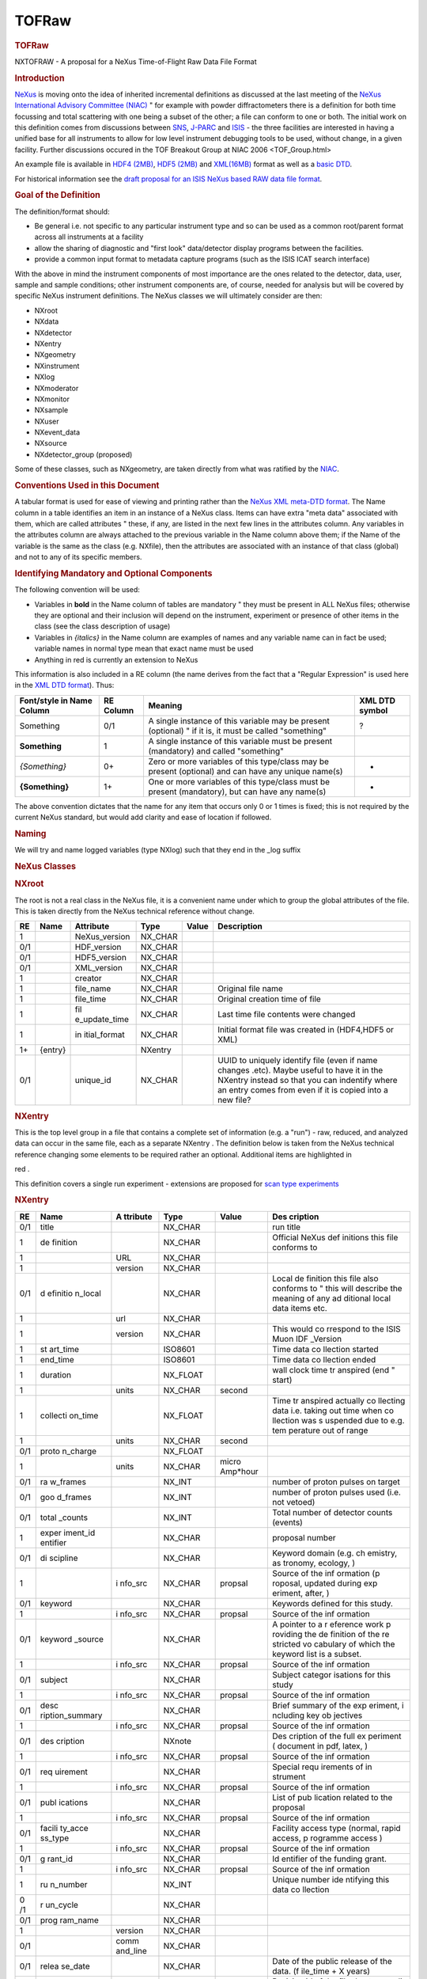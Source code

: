 ======
TOFRaw
======


.. container:: content

   .. container:: page

      .. rubric:: TOFRaw
         :name: tofraw
         :class: page-title

      NXTOFRAW - A proposal for a NeXus Time-of-Flight Raw Data File
      Format

      .. rubric:: Introduction
         :name: introduction

      `NeXus <http://www.nexusformat.org/>`__ is moving onto the idea of
      inherited incremental definitions as discussed at the last meeting
      of the `NeXus International Advisory Committee
      (NIAC) <../niac/niac.html>`__ " for example with powder diffractometers
      there is a definition for both time focussing and total scattering
      with one being a subset of the other; a file can conform to one or
      both. The initial work on this definition comes from discussions
      between `SNS <https://neutrons.ornl.gov/sns/>`__,
      `J-PARC <http://j-parc.jp/index-e.html>`__ and
      `ISIS <https://www.isis.stfc.ac.uk/>`__ - the three facilities are
      interested in having a unified base for all instruments to allow
      for low level instrument debugging tools to be used, without
      change, in a given facility. Further discussions occured in the
      TOF Breakout Group at NIAC 2006 <TOF_Group.html>

      An example file is available in `HDF4
      (2MB) <http://download.nexusformat.org/TOFRAW/examples/hrp08639.nx4>`__,
      `HDF5
      (2MB) <http://download.nexusformat.org/TOFRAW/examples/hrp08639.nx5>`__
      and
      `XML(16MB) <http://download.nexusformat.org/TOFRAW/examples/hrp08639.xml>`__
      format as well as a `basic
      DTD <http://download.nexusformat.org/TOFRAW/examples/TOFRAW.xml>`__.

      For historical information see the `draft proposal for an ISIS
      NeXus based RAW data file format <../pdfs/Isis_nexus_016.pdf>`__.

      .. rubric:: Goal of the Definition
         :name: goal-of-the-definition

      The definition/format should:

      -  Be general i.e. not specific to any particular instrument type
         and so can be used as a common root/parent format across all
         instruments at a facility
      -  allow the sharing of diagnostic and "first look" data/detector
         display programs between the facilities.
      -  provide a common input format to metadata capture programs
         (such as the ISIS ICAT search interface)

      With the above in mind the instrument components of most
      importance are the ones related to the detector, data, user,
      sample and sample conditions; other instrument components are, of
      course, needed for analysis but will be covered by specific NeXus
      instrument definitions. The NeXus classes we will ultimately
      consider are then:

      .. container:: language-plaintext highlighter-rouge

         .. container:: highlight

            - NXroot
            - NXdata
            - NXdetector
            - NXentry
            - NXgeometry
            - NXinstrument
            - NXlog
            - NXmoderator
            - NXmonitor
            - NXsample
            - NXuser
            - NXevent_data
            - NXsource
            - NXdetector_group (proposed)

      Some of these classes, such as NXgeometry, are taken directly from
      what was ratified by the `NIAC <../niac/niac.html>`__.

      .. rubric:: Conventions Used in this Document
         :name: conventions-used-in-this-document

      A tabular format is used for ease of viewing and printing rather
      than the `NeXus XML meta-DTD format <Metaformat.html>`__. The Name
      column in a table identifies an item in an instance of a NeXus
      class. Items can have extra "meta data" associated with them,
      which are called attributes " these, if any, are listed in the
      next few lines in the attributes column. Any variables in the
      attributes column are always attached to the previous variable in
      the Name column above them; if the Name of the variable is the
      same as the class (e.g. NXfile), then the attributes are
      associated with an instance of that class (global) and not to any
      of its specific members.

      .. rubric:: Identifying Mandatory and Optional Components
         :name: identifying-mandatory-and-optional-components

      The following convention will be used:

      -  Variables in **bold** in the Name column of tables are
         mandatory " they must be present in ALL NeXus files; otherwise
         they are optional and their inclusion will depend on the
         instrument, experiment or presence of other items in the class
         (see the class description of usage)
      -  Variables in *{italics}* in the Name column are examples of
         names and any variable name can in fact be used; variable names
         in normal type mean that exact name must be used
      -  Anything in red is currently an extension to NeXus

      This information is also included in a RE column (the name derives
      from the fact that a "Regular Expression" is used here in the `XML
      DTD format <Metaformat.html>`__). Thus:

      +-----------------+-----------+-----------------+----------------+
      | Font/style in   | RE Column | Meaning         | XML DTD symbol |
      | Name Column     |           |                 |                |
      +=================+===========+=================+================+
      | Something       | 0/1       | A single        | ?              |
      |                 |           | instance of     |                |
      |                 |           | this variable   |                |
      |                 |           | may be present  |                |
      |                 |           | (optional) " if |                |
      |                 |           | it is, it must  |                |
      |                 |           | be called       |                |
      |                 |           | "something"     |                |
      +-----------------+-----------+-----------------+----------------+
      | **Something**   | 1         | A single        |                |
      |                 |           | instance of     |                |
      |                 |           | this variable   |                |
      |                 |           | must be present |                |
      |                 |           | (mandatory) and |                |
      |                 |           | called          |                |
      |                 |           | "something"     |                |
      +-----------------+-----------+-----------------+----------------+
      | *{Something}*   | 0+        | Zero or more    | -              |
      |                 |           | variables of    |                |
      |                 |           | this type/class |                |
      |                 |           | may be present  |                |
      |                 |           | (optional) and  |                |
      |                 |           | can have any    |                |
      |                 |           | unique name(s)  |                |
      +-----------------+-----------+-----------------+----------------+
      | **{Something}** | 1+        | One or more     | +              |
      |                 |           | variables of    |                |
      |                 |           | this type/class |                |
      |                 |           | must be present |                |
      |                 |           | (mandatory),    |                |
      |                 |           | but can have    |                |
      |                 |           | any name(s)     |                |
      +-----------------+-----------+-----------------+----------------+

      The above convention dictates that the name for any item that
      occurs only 0 or 1 times is fixed; this is not required by the
      current NeXus standard, but would add clarity and ease of location
      if followed.

      .. rubric:: Naming
         :name: naming

      We will try and name logged variables (type NXlog) such that they
      end in the \_log suffix

      .. rubric:: NeXus Classes
         :name: nexus-classes

      .. rubric:: NXroot
         :name: nxroot

      The root is not a real class in the NeXus file, it is a convenient
      name under which to group the global attributes of the file. This
      is taken directly from the NeXus technical reference without
      change.

      +-----+---------+---------------+---------+-------+---------------+
      | RE  | Name    | Attribute     | Type    | Value | Description   |
      +=====+=========+===============+=========+=======+===============+
      | 1   |         | NeXus_version | NX_CHAR |       |               |
      +-----+---------+---------------+---------+-------+---------------+
      | 0/1 |         | HDF_version   | NX_CHAR |       |               |
      +-----+---------+---------------+---------+-------+---------------+
      | 0/1 |         | HDF5_version  | NX_CHAR |       |               |
      +-----+---------+---------------+---------+-------+---------------+
      | 0/1 |         | XML_version   | NX_CHAR |       |               |
      +-----+---------+---------------+---------+-------+---------------+
      | 1   |         | creator       | NX_CHAR |       |               |
      +-----+---------+---------------+---------+-------+---------------+
      | 1   |         | file_name     | NX_CHAR |       | Original file |
      |     |         |               |         |       | name          |
      +-----+---------+---------------+---------+-------+---------------+
      | 1   |         | file_time     | NX_CHAR |       | Original      |
      |     |         |               |         |       | creation time |
      |     |         |               |         |       | of file       |
      +-----+---------+---------------+---------+-------+---------------+
      | 1   |         | fil           | NX_CHAR |       | Last time     |
      |     |         | e_update_time |         |       | file contents |
      |     |         |               |         |       | were changed  |
      +-----+---------+---------------+---------+-------+---------------+
      | 1   |         | in            | NX_CHAR |       | Initial       |
      |     |         | itial\_format |         |       | format file   |
      |     |         |               |         |       | was created   |
      |     |         |               |         |       | in (HDF4,HDF5 |
      |     |         |               |         |       | or XML)       |
      +-----+---------+---------------+---------+-------+---------------+
      | 1+  | {entry} |               | NXentry |       |               |
      +-----+---------+---------------+---------+-------+---------------+
      | 0/1 |         | unique_id     | NX_CHAR |       | UUID to       |
      |     |         |               |         |       | uniquely      |
      |     |         |               |         |       | identify file |
      |     |         |               |         |       | (even if name |
      |     |         |               |         |       | changes       |
      |     |         |               |         |       | .etc). Maybe  |
      |     |         |               |         |       | useful to     |
      |     |         |               |         |       | have it in    |
      |     |         |               |         |       | the NXentry   |
      |     |         |               |         |       | instead so    |
      |     |         |               |         |       | that you can  |
      |     |         |               |         |       | indentify     |
      |     |         |               |         |       | where an      |
      |     |         |               |         |       | entry comes   |
      |     |         |               |         |       | from even if  |
      |     |         |               |         |       | it is copied  |
      |     |         |               |         |       | into a new    |
      |     |         |               |         |       | file?         |
      +-----+---------+---------------+---------+-------+---------------+

      .. rubric:: NXentry
         :name: nxentry

      This is the top level group in a file that contains a complete set
      of information (e.g. a "run") - raw, reduced, and analyzed data
      can occur in the same file, each as a separate NXentry . The
      definition below is taken from the NeXus technical reference
      changing some elements to be required rather an optional.
      Additional items are highlighted in

      red
      .

      This definition covers a single run experiment - extensions are
      proposed for `scan type experiments <TOFRawScan.html>`__

      .. rubric:: NXentry
         :name: nxentry-1

      +------+----------+----------+----------+----------+----------+
      | RE   | Name     | A        | Type     | Value    | Des      |
      |      |          | ttribute |          |          | cription |
      +======+==========+==========+==========+==========+==========+
      | 0/1  | title    |          | NX_CHAR  |          | run      |
      |      |          |          |          |          | title    |
      +------+----------+----------+----------+----------+----------+
      | 1    | de       |          | NX_CHAR  |          | Official |
      |      | finition |          |          |          | NeXus    |
      |      |          |          |          |          | def      |
      |      |          |          |          |          | initions |
      |      |          |          |          |          | this     |
      |      |          |          |          |          | file     |
      |      |          |          |          |          | conforms |
      |      |          |          |          |          | to       |
      +------+----------+----------+----------+----------+----------+
      | 1    |          | URL      | NX_CHAR  |          |          |
      +------+----------+----------+----------+----------+----------+
      | 1    |          | version  | NX_CHAR  |          |          |
      +------+----------+----------+----------+----------+----------+
      | 0/1  | d        |          | NX_CHAR  |          | Local    |
      |      | efinitio |          |          |          | de       |
      |      | n\_local |          |          |          | finition |
      |      |          |          |          |          | this     |
      |      |          |          |          |          | file     |
      |      |          |          |          |          | also     |
      |      |          |          |          |          | conforms |
      |      |          |          |          |          | to "     |
      |      |          |          |          |          | this     |
      |      |          |          |          |          | will     |
      |      |          |          |          |          | describe |
      |      |          |          |          |          | the      |
      |      |          |          |          |          | meaning  |
      |      |          |          |          |          | of any   |
      |      |          |          |          |          | ad       |
      |      |          |          |          |          | ditional |
      |      |          |          |          |          | local    |
      |      |          |          |          |          | data     |
      |      |          |          |          |          | items    |
      |      |          |          |          |          | etc.     |
      +------+----------+----------+----------+----------+----------+
      | 1    |          | url      | NX_CHAR  |          |          |
      +------+----------+----------+----------+----------+----------+
      | 1    |          | version  | NX_CHAR  |          | This     |
      |      |          |          |          |          | would    |
      |      |          |          |          |          | co       |
      |      |          |          |          |          | rrespond |
      |      |          |          |          |          | to the   |
      |      |          |          |          |          | ISIS     |
      |      |          |          |          |          | Muon     |
      |      |          |          |          |          | IDF      |
      |      |          |          |          |          | _Version |
      +------+----------+----------+----------+----------+----------+
      | 1    | st       |          | ISO8601  |          | Time     |
      |      | art_time |          |          |          | data     |
      |      |          |          |          |          | co       |
      |      |          |          |          |          | llection |
      |      |          |          |          |          | started  |
      +------+----------+----------+----------+----------+----------+
      | 1    | end_time |          | ISO8601  |          | Time     |
      |      |          |          |          |          | data     |
      |      |          |          |          |          | co       |
      |      |          |          |          |          | llection |
      |      |          |          |          |          | ended    |
      +------+----------+----------+----------+----------+----------+
      | 1    | duration |          | NX_FLOAT |          | wall     |
      |      |          |          |          |          | clock    |
      |      |          |          |          |          | time     |
      |      |          |          |          |          | tr       |
      |      |          |          |          |          | anspired |
      |      |          |          |          |          | (end "   |
      |      |          |          |          |          | start)   |
      +------+----------+----------+----------+----------+----------+
      | 1    |          | units    | NX_CHAR  | second   |          |
      +------+----------+----------+----------+----------+----------+
      | 1    | collecti |          | NX_FLOAT |          | Time     |
      |      | on\_time |          |          |          | tr       |
      |      |          |          |          |          | anspired |
      |      |          |          |          |          | actually |
      |      |          |          |          |          | co       |
      |      |          |          |          |          | llecting |
      |      |          |          |          |          | data     |
      |      |          |          |          |          | i.e.     |
      |      |          |          |          |          | taking   |
      |      |          |          |          |          | out time |
      |      |          |          |          |          | when     |
      |      |          |          |          |          | co       |
      |      |          |          |          |          | llection |
      |      |          |          |          |          | was      |
      |      |          |          |          |          | s        |
      |      |          |          |          |          | uspended |
      |      |          |          |          |          | due to   |
      |      |          |          |          |          | e.g.     |
      |      |          |          |          |          | tem      |
      |      |          |          |          |          | perature |
      |      |          |          |          |          | out of   |
      |      |          |          |          |          | range    |
      +------+----------+----------+----------+----------+----------+
      | 1    |          | units    | NX_CHAR  | second   |          |
      +------+----------+----------+----------+----------+----------+
      | 0/1  | proto    |          | NX_FLOAT |          |          |
      |      | n_charge |          |          |          |          |
      +------+----------+----------+----------+----------+----------+
      | 1    |          | units    | NX_CHAR  | micro    |          |
      |      |          |          |          | Amp*hour |          |
      +------+----------+----------+----------+----------+----------+
      | 0/1  | ra       |          | NX_INT   |          | number   |
      |      | w_frames |          |          |          | of       |
      |      |          |          |          |          | proton   |
      |      |          |          |          |          | pulses   |
      |      |          |          |          |          | on       |
      |      |          |          |          |          | target   |
      +------+----------+----------+----------+----------+----------+
      | 0/1  | goo      |          | NX_INT   |          | number   |
      |      | d_frames |          |          |          | of       |
      |      |          |          |          |          | proton   |
      |      |          |          |          |          | pulses   |
      |      |          |          |          |          | used     |
      |      |          |          |          |          | (i.e.    |
      |      |          |          |          |          | not      |
      |      |          |          |          |          | vetoed)  |
      +------+----------+----------+----------+----------+----------+
      | 0/1  | total    |          | NX_INT   |          | Total    |
      |      | \_counts |          |          |          | number   |
      |      |          |          |          |          | of       |
      |      |          |          |          |          | detector |
      |      |          |          |          |          | counts   |
      |      |          |          |          |          | (events) |
      +------+----------+----------+----------+----------+----------+
      | 1    | exper    |          | NX_CHAR  |          | proposal |
      |      | iment_id |          |          |          | number   |
      |      | entifier |          |          |          |          |
      +------+----------+----------+----------+----------+----------+
      | 0/1  | di       |          | NX_CHAR  |          | Keyword  |
      |      | scipline |          |          |          | domain   |
      |      |          |          |          |          | (e.g.    |
      |      |          |          |          |          | ch       |
      |      |          |          |          |          | emistry, |
      |      |          |          |          |          | as       |
      |      |          |          |          |          | tronomy, |
      |      |          |          |          |          | ecology, |
      |      |          |          |          |          | )        |
      +------+----------+----------+----------+----------+----------+
      | 1    |          | i        | NX_CHAR  | propsal  | Source   |
      |      |          | nfo\_src |          |          | of the   |
      |      |          |          |          |          | inf      |
      |      |          |          |          |          | ormation |
      |      |          |          |          |          | (p       |
      |      |          |          |          |          | roposal, |
      |      |          |          |          |          | updated  |
      |      |          |          |          |          | during   |
      |      |          |          |          |          | exp      |
      |      |          |          |          |          | eriment, |
      |      |          |          |          |          | after,   |
      |      |          |          |          |          | )        |
      +------+----------+----------+----------+----------+----------+
      | 0/1  | keyword  |          | NX_CHAR  |          | Keywords |
      |      |          |          |          |          | defined  |
      |      |          |          |          |          | for this |
      |      |          |          |          |          | study.   |
      +------+----------+----------+----------+----------+----------+
      | 1    |          | i        | NX_CHAR  | propsal  | Source   |
      |      |          | nfo\_src |          |          | of the   |
      |      |          |          |          |          | inf      |
      |      |          |          |          |          | ormation |
      +------+----------+----------+----------+----------+----------+
      | 0/1  | keyword  |          | NX_CHAR  |          | A        |
      |      | \_source |          |          |          | pointer  |
      |      |          |          |          |          | to a     |
      |      |          |          |          |          | r        |
      |      |          |          |          |          | eference |
      |      |          |          |          |          | work     |
      |      |          |          |          |          | p        |
      |      |          |          |          |          | roviding |
      |      |          |          |          |          | the      |
      |      |          |          |          |          | de       |
      |      |          |          |          |          | finition |
      |      |          |          |          |          | of the   |
      |      |          |          |          |          | re       |
      |      |          |          |          |          | stricted |
      |      |          |          |          |          | vo       |
      |      |          |          |          |          | cabulary |
      |      |          |          |          |          | of which |
      |      |          |          |          |          | the      |
      |      |          |          |          |          | keyword  |
      |      |          |          |          |          | list is  |
      |      |          |          |          |          | a        |
      |      |          |          |          |          | subset.  |
      +------+----------+----------+----------+----------+----------+
      | 1    |          | i        | NX_CHAR  | propsal  | Source   |
      |      |          | nfo\_src |          |          | of the   |
      |      |          |          |          |          | inf      |
      |      |          |          |          |          | ormation |
      +------+----------+----------+----------+----------+----------+
      | 0/1  | subject  |          | NX_CHAR  |          | Subject  |
      |      |          |          |          |          | categor  |
      |      |          |          |          |          | isations |
      |      |          |          |          |          | for this |
      |      |          |          |          |          | study    |
      +------+----------+----------+----------+----------+----------+
      | 1    |          | i        | NX_CHAR  | propsal  | Source   |
      |      |          | nfo\_src |          |          | of the   |
      |      |          |          |          |          | inf      |
      |      |          |          |          |          | ormation |
      +------+----------+----------+----------+----------+----------+
      | 0/1  | desc     |          | NX_CHAR  |          | Brief    |
      |      | ription\ |          |          |          | summary  |
      |      | _summary |          |          |          | of the   |
      |      |          |          |          |          | exp      |
      |      |          |          |          |          | eriment, |
      |      |          |          |          |          | i        |
      |      |          |          |          |          | ncluding |
      |      |          |          |          |          | key      |
      |      |          |          |          |          | ob       |
      |      |          |          |          |          | jectives |
      +------+----------+----------+----------+----------+----------+
      | 1    |          | i        | NX_CHAR  | propsal  | Source   |
      |      |          | nfo\_src |          |          | of the   |
      |      |          |          |          |          | inf      |
      |      |          |          |          |          | ormation |
      +------+----------+----------+----------+----------+----------+
      | 0/1  | des      |          | NXnote   |          | Des      |
      |      | cription |          |          |          | cription |
      |      |          |          |          |          | of the   |
      |      |          |          |          |          | full     |
      |      |          |          |          |          | ex       |
      |      |          |          |          |          | periment |
      |      |          |          |          |          | (        |
      |      |          |          |          |          | document |
      |      |          |          |          |          | in pdf,  |
      |      |          |          |          |          | latex,   |
      |      |          |          |          |          | )        |
      +------+----------+----------+----------+----------+----------+
      | 1    |          | i        | NX_CHAR  | propsal  | Source   |
      |      |          | nfo\_src |          |          | of the   |
      |      |          |          |          |          | inf      |
      |      |          |          |          |          | ormation |
      +------+----------+----------+----------+----------+----------+
      | 0/1  | req      |          | NX_CHAR  |          | Special  |
      |      | uirement |          |          |          | requ     |
      |      |          |          |          |          | irements |
      |      |          |          |          |          | of       |
      |      |          |          |          |          | in       |
      |      |          |          |          |          | strument |
      +------+----------+----------+----------+----------+----------+
      | 1    |          | i        | NX_CHAR  | propsal  | Source   |
      |      |          | nfo\_src |          |          | of the   |
      |      |          |          |          |          | inf      |
      |      |          |          |          |          | ormation |
      +------+----------+----------+----------+----------+----------+
      | 0/1  | publ     |          | NX_CHAR  |          | List of  |
      |      | ications |          |          |          | pub      |
      |      |          |          |          |          | lication |
      |      |          |          |          |          | related  |
      |      |          |          |          |          | to the   |
      |      |          |          |          |          | proposal |
      +------+----------+----------+----------+----------+----------+
      | 1    |          | i        | NX_CHAR  | propsal  | Source   |
      |      |          | nfo\_src |          |          | of the   |
      |      |          |          |          |          | inf      |
      |      |          |          |          |          | ormation |
      +------+----------+----------+----------+----------+----------+
      | 0/1  | facili   |          | NX_CHAR  |          | Facility |
      |      | ty\_acce |          |          |          | access   |
      |      | ss\_type |          |          |          | type     |
      |      |          |          |          |          | (normal, |
      |      |          |          |          |          | rapid    |
      |      |          |          |          |          | access,  |
      |      |          |          |          |          | p        |
      |      |          |          |          |          | rogramme |
      |      |          |          |          |          | access   |
      |      |          |          |          |          | )        |
      +------+----------+----------+----------+----------+----------+
      | 1    |          | i        | NX_CHAR  | propsal  | Source   |
      |      |          | nfo\_src |          |          | of the   |
      |      |          |          |          |          | inf      |
      |      |          |          |          |          | ormation |
      +------+----------+----------+----------+----------+----------+
      | 0/1  | g        |          | NX_CHAR  |          | Id       |
      |      | rant\_id |          |          |          | entifier |
      |      |          |          |          |          | of the   |
      |      |          |          |          |          | funding  |
      |      |          |          |          |          | grant.   |
      +------+----------+----------+----------+----------+----------+
      | 1    |          | i        | NX_CHAR  | propsal  | Source   |
      |      |          | nfo\_src |          |          | of the   |
      |      |          |          |          |          | inf      |
      |      |          |          |          |          | ormation |
      +------+----------+----------+----------+----------+----------+
      | 1    | ru       |          | NX_INT   |          | Unique   |
      |      | n_number |          |          |          | number   |
      |      |          |          |          |          | ide      |
      |      |          |          |          |          | ntifying |
      |      |          |          |          |          | this     |
      |      |          |          |          |          | data     |
      |      |          |          |          |          | co       |
      |      |          |          |          |          | llection |
      +------+----------+----------+----------+----------+----------+
      | 0 /1 | r        |          | NX_CHAR  |          |          |
      |      | un_cycle |          |          |          |          |
      +------+----------+----------+----------+----------+----------+
      | 0/1  | prog     |          | NX_CHAR  |          |          |
      |      | ram_name |          |          |          |          |
      +------+----------+----------+----------+----------+----------+
      | 1    |          | version  | NX_CHAR  |          |          |
      +------+----------+----------+----------+----------+----------+
      | 0/1  |          | comm     | NX_CHAR  |          |          |
      |      |          | and_line |          |          |          |
      +------+----------+----------+----------+----------+----------+
      | 0/1  | relea    |          | NX_CHAR  |          | Date of  |
      |      | se\_date |          |          |          | the      |
      |      |          |          |          |          | public   |
      |      |          |          |          |          | release  |
      |      |          |          |          |          | of the   |
      |      |          |          |          |          | data.    |
      |      |          |          |          |          | (f       |
      |      |          |          |          |          | ile_time |
      |      |          |          |          |          | + X      |
      |      |          |          |          |          | years)   |
      +------+----------+----------+----------+----------+----------+
      | 0/1  | revision |          | NX_CHAR  |          | Revision |
      |      |          |          |          |          | id of    |
      |      |          |          |          |          | the file |
      |      |          |          |          |          | due to   |
      |      |          |          |          |          | re-cali  |
      |      |          |          |          |          | bration, |
      |      |          |          |          |          | repro    |
      |      |          |          |          |          | cessing, |
      |      |          |          |          |          | new      |
      |      |          |          |          |          | a        |
      |      |          |          |          |          | nalysis, |
      |      |          |          |          |          | new      |
      |      |          |          |          |          | in       |
      |      |          |          |          |          | strument |
      |      |          |          |          |          | de       |
      |      |          |          |          |          | finition |
      |      |          |          |          |          | format,  |
      |      |          |          |          |          |          |
      +------+----------+----------+----------+----------+----------+
      | 0/1  | notes    |          | NXnote   |          | User     |
      |      |          |          |          |          | notes    |
      +------+----------+----------+----------+----------+----------+
      | 0/1  | t        |          | NXnote   |          |          |
      |      | humbnail |          |          |          |          |
      +------+----------+----------+----------+----------+----------+
      | 1    |          | m        | NX_CHAR  | image/\* |          |
      |      |          | ime_type |          |          |          |
      +------+----------+----------+----------+----------+----------+
      | 0+   | {c       |          | NX       |          |          |
      |      | haracter |          | characte |          |          |
      |      | isation} |          | rization |          |          |
      +------+----------+----------+----------+----------+----------+
      | 1+   | {user1,  |          | NXuser   |          |          |
      |      | user2, } |          |          |          |          |
      +------+----------+----------+----------+----------+----------+
      | 1    | {sample} |          | NXsample |          |          |
      +------+----------+----------+----------+----------+----------+
      | 1    | {ins     |          | NXin     |          |          |
      |      | trument} |          | strument |          |          |
      +------+----------+----------+----------+----------+----------+
      | 1+   | {        |          | N        |          |          |
      |      | monitor} |          | Xmonitor |          |          |
      +------+----------+----------+----------+----------+----------+
      | 1+   | {data}   |          | NXdata   |          |          |
      +------+----------+----------+----------+----------+----------+
      | 0/1  | {        |          | N        |          |          |
      |      | process} |          | Xprocess |          |          |
      +------+----------+----------+----------+----------+----------+

      .. rubric:: NXuser
         :name: nxuser

      As denoted in NXentry, there can be multiple NXuser, one for each
      person involved with an experiment. This definition of user
      requires only a name and a facility identifier and this is taken
      directly from the NeXus technical reference changing some elements
      to be required rather an optional.

      +-----+-----------+-----------+---------+-----------+-----------+
      | RE  | Name      | Attribute | Type    | Value     | De        |
      |     |           |           |         |           | scription |
      +=====+===========+===========+=========+===========+===========+
      | 1   | name      |           | NX_CHAR |           |           |
      +-----+-----------+-----------+---------+-----------+-----------+
      | 0/1 |           | info\_src | NX_CHAR | "p        | Source of |
      |     |           |           |         | roposal", | the       |
      |     |           |           |         | "         | in        |
      |     |           |           |         | updated", | formation |
      |     |           |           |         | "co       |           |
      |     |           |           |         | rrected", |           |
      |     |           |           |         | "logging" |           |
      +-----+-----------+-----------+---------+-----------+-----------+
      | 0/1 | role      |           | NX_CHAR | "local_c  |           |
      |     |           |           |         | ontact"," |           |
      |     |           |           |         | Principle |           |
      |     |           |           |         | Inves     |           |
      |     |           |           |         | tigator", |           |
      |     |           |           |         |           |           |
      +-----+-----------+-----------+---------+-----------+-----------+
      | 0/1 | af        |           | NX_CHAR |           |           |
      |     | filiation |           |         |           |           |
      +-----+-----------+-----------+---------+-----------+-----------+
      | 0/1 | address   |           | NX_CHAR |           |           |
      +-----+-----------+-----------+---------+-----------+-----------+
      | 0/1 | telepho   |           | NX_CHAR |           |           |
      |     | ne_number |           |         |           |           |
      +-----+-----------+-----------+---------+-----------+-----------+
      | 0/1 | f         |           | NX_CHAR |           |           |
      |     | ax_number |           |         |           |           |
      +-----+-----------+-----------+---------+-----------+-----------+
      | 0/1 | email     |           | NX_CHAR |           |           |
      +-----+-----------+-----------+---------+-----------+-----------+
      | 1   | facilit   |           | NX_CHAR |           |           |
      |     | y_user_id |           |         |           |           |
      +-----+-----------+-----------+---------+-----------+-----------+
      | 0/1 | affili    |           | NX_CHAR |           |           |
      |     | ation\_id |           |         |           |           |
      +-----+-----------+-----------+---------+-----------+-----------+

      .. rubric:: NXsample
         :name: nxsample

      This list is limited to items that were desired by the group. See
      the NeXus technical reference for a full list of possible items.

      +-----+-------+-------+-------+-------+-------+-------+-------+---+
      | RE  | Name  | Attr  | Type  | Value | D     |       |       |   |
      |     |       | ibute |       |       | escri |       |       |   |
      |     |       |       |       |       | ption |       |       |   |
      +=====+=======+=======+=======+=======+=======+=======+=======+===+
      | 1   | Name  |       | NX    |       |       |       |       |   |
      |     |       |       | _CHAR |       |       |       |       |   |
      +-----+-------+-------+-------+-------+-------+-------+-------+---+
      | 1   | ident |       | NX    |       | Ide   |       |       |   |
      |     | ifier |       | _CHAR |       | ntity |       |       |   |
      |     |       |       |       |       | given |       |       |   |
      |     |       |       |       |       | to    |       |       |   |
      |     |       |       |       |       | the   |       |       |   |
      |     |       |       |       |       | s     |       |       |   |
      |     |       |       |       |       | ample |       |       |   |
      |     |       |       |       |       | by    |       |       |   |
      |     |       |       |       |       | h     |       |       |   |
      |     |       |       |       |       | ealth |       |       |   |
      |     |       |       |       |       | ph    |       |       |   |
      |     |       |       |       |       | ysics |       |       |   |
      |     |       |       |       |       | or    |       |       |   |
      |     |       |       |       |       | s     |       |       |   |
      |     |       |       |       |       | ample |       |       |   |
      |     |       |       |       |       | en    |       |       |   |
      |     |       |       |       |       | viron |       |       |   |
      |     |       |       |       |       | ment. |       |       |   |
      |     |       |       |       |       | (     |       |       |   |
      |     |       |       |       |       | Could |       |       |   |
      |     |       |       |       |       | be a  |       |       |   |
      |     |       |       |       |       | bar   |       |       |   |
      |     |       |       |       |       | code) |       |       |   |
      +-----+-------+-------+-------+-------+-------+-------+-------+---+
      | 0/1 |       | Type  | NX    | e.    |       |       |       |   |
      |     |       |       | _CHAR | g."ba |       |       |       |   |
      |     |       |       |       | rcode |       |       |       |   |
      +-----+-------+-------+-------+-------+-------+-------+-------+---+
      | 0/1 | c     |       | NX    |       |       |       |       |   |
      |     | hemic |       | _CHAR |       |       |       |       |   |
      |     | al_fo |       |       |       |       |       |       |   |
      |     | rmula |       |       |       |       |       |       |   |
      +-----+-------+-------+-------+-------+-------+-------+-------+---+
      | 0/1 | mass  |       | NX    |       |       |       |       |   |
      |     |       |       | _FLOAT|       |       |       |       |   |
      +-----+-------+-------+-------+-------+-------+-------+-------+---+
      | 1   |       | units | NX    |       |       |       |       |   |
      |     |       |       | _CHAR |       |       |       |       |   |
      +-----+-------+-------+-------+-------+-------+-------+-------+---+
      | 0/1 | v     |       | NX    |       |       |       |       |   |
      |     | olume |       | _FLOAT|       |       |       |       |   |
      +-----+-------+-------+-------+-------+-------+-------+-------+---+
      | 1   |       | units | NX    |       |       |       |       |   |
      |     |       |       | _CHAR |       |       |       |       |   |
      +-----+-------+-------+-------+-------+-------+-------+-------+---+
      | 0/1 | geo   |       | NXgeo |       |       |       |       |   |
      |     | metry |       | metry |       |       |       |       |   |
      +-----+-------+-------+-------+-------+-------+-------+-------+---+
      | 1   | n     |       | NX    | solid | p     | l     | s     |   |
      |     | ature |       | _CHAR |       | owder | iquid | ingle |   |
      |     |       |       |       |       |       |       | cr    |   |
      |     |       |       |       |       |       |       | ystal |   |
      +-----+-------+-------+-------+-------+-------+-------+-------+---+
      | 0/1 | p     |       | NX    |       | S     |       |       |   |
      |     | repar |       | _CHAR |       | ample |       |       |   |
      |     | ation |       |       |       | handl |       |       |   |
      |     |       |       |       |       | ing/p |       |       |   |
      |     |       |       |       |       | repar |       |       |   |
      |     |       |       |       |       | ation |       |       |   |
      |     |       |       |       |       | prior |       |       |   |
      |     |       |       |       |       | to    |       |       |   |
      |     |       |       |       |       | exper |       |       |   |
      |     |       |       |       |       | iment |       |       |   |
      +-----+-------+-------+-------+-------+-------+-------+-------+---+
      | 0/1 | c     |       | N     |       | S     |       |       |   |
      |     | hange |       | X_INT |       | ample |       |       |   |
      |     | r_pos |       |       |       | ch    |       |       |   |
      |     | ition |       |       |       | anger |       |       |   |
      |     |       |       |       |       | pos   |       |       |   |
      |     |       |       |       |       | ition |       |       |   |
      +-----+-------+-------+-------+-------+-------+-------+-------+---+
      | 0/1 | samp  |       | NX    |       |       |       |       |   |
      |     | le\_h |       | _CHAR |       |       |       |       |   |
      |     | older |       |       |       |       |       |       |   |
      +-----+-------+-------+-------+-------+-------+-------+-------+---+
      | 0/1 | pr    |       | IS    |       |       |       |       |   |
      |     | epara |       | O8601 |       |       |       |       |   |
      |     | tion\ |       |       |       |       |       |       |   |
      |     | _date |       |       |       |       |       |       |   |
      +-----+-------+-------+-------+-------+-------+-------+-------+---+
      | 0/1 | thic  |       | NX    |       |       |       |       |   |
      |     | kness |       | _FLOAT|       |       |       |       |   |
      +-----+-------+-------+-------+-------+-------+-------+-------+---+
      | 0/1 | t     |       | NX    |       |       |       |       |   |
      |     | emper |       | _FLOAT|       |       |       |       |   |
      |     | ature |       |       |       |       |       |       |   |
      +-----+-------+-------+-------+-------+-------+-------+-------+---+

      .. rubric:: Sample environment parameters
         :name: sample-environment-parameters

      By these we mean "temperature", "magnetic_field" etc. which may be
      considered to be outside of the remit of this document, but we
      will just add a reminder that if the file represents a scan then
      these values will be annotated as described in the NXentry
      section.

      .. rubric:: NXinstrument
         :name: nxinstrument

      This is the class that contains all information about instrument
      components except the monitors and sample (which are just inside
      the NXentry). This is taken directly from the NeXus technical
      reference changing some elements to be required rather an
      optional.

      +-----+----------+------------+------------+-------+------------+
      | RE  | Name     | Attribute  | Type       | Value | D          |
      |     |          |            |            |       | escription |
      +=====+==========+============+============+=======+============+
      | 1   | name     |            | NX_CHAR    |       |            |
      +-----+----------+------------+------------+-------+------------+
      | 1   |          | short_name | NX_CHAR    |       |            |
      +-----+----------+------------+------------+-------+------------+
      | 1   | beamline |            | NX_CHAR    |       | Beamline   |
      |     |          |            |            |       | instrument |
      |     |          |            |            |       | is         |
      |     |          |            |            |       | attached   |
      |     |          |            |            |       | to         |
      +-----+----------+------------+------------+-------+------------+
      | 0/1 |          |            | NXsource   |       |            |
      +-----+----------+------------+------------+-------+------------+
      | 0+  |          |            | NXdi       |       |            |
      |     |          |            | sk_chopper |       |            |
      +-----+----------+------------+------------+-------+------------+
      | 0+  |          |            | NXfer      |       |            |
      |     |          |            | mi_chopper |       |            |
      +-----+----------+------------+------------+-------+------------+
      | 0+  |          |            | NXvelocit  |       |            |
      |     |          |            | y_selector |       |            |
      +-----+----------+------------+------------+-------+------------+
      | 0+  |          |            | NXguide    |       |            |
      +-----+----------+------------+------------+-------+------------+
      | 0+  |          |            | NXcrystal  |       |            |
      +-----+----------+------------+------------+-------+------------+
      | 0+  |          |            | N          |       |            |
      |     |          |            | Xaperature |       |            |
      +-----+----------+------------+------------+-------+------------+
      | 0+  |          |            | NXfilter   |       |            |
      +-----+----------+------------+------------+-------+------------+
      | 0+  |          |            | NX         |       |            |
      |     |          |            | collimator |       |            |
      +-----+----------+------------+------------+-------+------------+
      | 0+  |          |            | NX         |       |            |
      |     |          |            | attenuator |       |            |
      +-----+----------+------------+------------+-------+------------+
      | 0+  |          |            | N          |       |            |
      |     |          |            | Xpolarizer |       |            |
      +-----+----------+------------+------------+-------+------------+
      | 0+  |          |            | NXflipper  |       |            |
      +-----+----------+------------+------------+-------+------------+
      | 0+  |          |            | NXmirror   |       |            |
      +-----+----------+------------+------------+-------+------------+
      | 1+  |          |            | NXdetector |       |            |
      +-----+----------+------------+------------+-------+------------+
      | 0+  |          |            | NXdetec    |       |            |
      |     |          |            | tor\_group |       |            |
      +-----+----------+------------+------------+-------+------------+
      | 0+  |          |            | N          |       |            |
      |     |          |            | Xbeam_stop |       |            |
      +-----+----------+------------+------------+-------+------------+

      .. rubric:: NXmonitor
         :name: nxmonitor

      +-----+-----------+-----------+-----------+-----------+-----------+---+
      | RE  | Name      | Attribute | Type      | Value     | De        |   |
      |     |           |           |           |           | scription |   |
      +=====+===========+===========+===========+===========+===========+===+
      | 0/1 | mode      |           | NX_CHAR   | monitor   | timer     |   |
      +-----+-----------+-----------+-----------+-----------+-----------+---+
      | 0/1 | preset    |           | NX_FLOAT  |           |           |   |
      +-----+-----------+-----------+-----------+-----------+-----------+---+
      | 0/1 | distance  |           | NX_FLOAT  |           |           |   |
      +-----+-----------+-----------+-----------+-----------+-----------+---+
      | 0/1 |           | units     | NX_CHAR   | metre     |           |   |
      +-----+-----------+-----------+-----------+-----------+-----------+---+
      | 0/1 | range     |           | NX        |           |           |   |
      |     |           |           | _FLOAT[2] |           |           |   |
      +-----+-----------+-----------+-----------+-----------+-----------+---+
      | 1   |           | units     | NX_CHAR   |           |           |   |
      +-----+-----------+-----------+-----------+-----------+-----------+---+
      | 0/1 | integral  |           | NX_FLOAT  |           |           |   |
      +-----+-----------+-----------+-----------+-----------+-----------+---+
      | 1   |           | units     | NX_CHAR   |           |           |   |
      +-----+-----------+-----------+-----------+-----------+-----------+---+
      | 0/1 | int       |           | NXlog     |           | Time log  |   |
      |     | egral_log |           |           |           | of        |   |
      |     |           |           |           |           | monitor   |   |
      |     |           |           |           |           | integrals |   |
      +-----+-----------+-----------+-----------+-----------+-----------+---+
      | 0/1 | type      |           | NX_CHAR   |           |           |   |
      +-----+-----------+-----------+-----------+-----------+-----------+---+
      | 1   | time      |           | NX_F      |           |           |   |
      |     | _of_flight|           | LOAT[i+1] |           |           |   |
      +-----+-----------+-----------+-----------+-----------+-----------+---+
      | 1   |           | units     | NX_CHAR   | mi        |           |   |
      |     |           |           |           | crosecond |           |   |
      +-----+-----------+-----------+-----------+-----------+-----------+---+
      | 0/1 | e         |           | NX        |           |           |   |
      |     | fficiency |           | _FLOAT[i] |           |           |   |
      +-----+-----------+-----------+-----------+-----------+-----------+---+
      | 1   | data      |           | NX        |           |           |   |
      |     |           |           | _FLOAT[i] |           |           |   |
      +-----+-----------+-----------+-----------+-----------+-----------+---+
      | 1   |           | units     | NX_CHAR   |           |           |   |
      +-----+-----------+-----------+-----------+-----------+-----------+---+
      | 1   |           | signal    | NX_INT    |           |           |   |
      +-----+-----------+-----------+-----------+-----------+-----------+---+
      | 1   |           | axes      | NX_CHAR   |           |           |   |
      +-----+-----------+-----------+-----------+-----------+-----------+---+
      | 0/1 | sampled   |           | NX_FLOAT  |           |           |   |
      |     | _fraction |           |           |           |           |   |
      +-----+-----------+-----------+-----------+-----------+-----------+---+
      | 1   |           | units     | NX_CHAR   | unitless  |           |   |
      +-----+-----------+-----------+-----------+-----------+-----------+---+
      | 0/1 | geometry  |           | N         |           |           |   |
      |     |           |           | Xgeometry |           |           |   |
      +-----+-----------+-----------+-----------+-----------+-----------+---+
      | 0/1 | monito    |           | NX_INT    |           | If        |   |
      |     | r\_number |           |           |           | monitors  |   |
      |     |           |           |           |           | are       |   |
      |     |           |           |           |           | numbered, |   |
      |     |           |           |           |           | this is   |   |
      |     |           |           |           |           | what it   |   |
      |     |           |           |           |           | is known  |   |
      |     |           |           |           |           | as        |   |
      +-----+-----------+-----------+-----------+-----------+-----------+---+
      | 0/1 | detecto   |           | NX_INT    |           | Detector  |   |
      |     | r\_number |           |           |           | /spectrum |   |
      |     |           |           |           |           | number    |   |
      |     |           |           |           |           | for this  |   |
      |     |           |           |           |           | monitor   |   |
      +-----+-----------+-----------+-----------+-----------+-----------+---+

      Note that for a position sensitive monitor detector_number etc.
      will need to be an array and NXmonitor will have other fields and
      look more like NXdetector.

      .. rubric:: NXdetector
         :name: nxdetector

      We will now look at possible representations of the detector " we
      will start with a general one and then consider the special case
      of an area detector. Though the general (point) detector
      representation would cover all cases, if the detector is
      physically "rectangular" in nature there are advantages in using
      this symmetry in the representation. Which representation is used
      is recorded in the layout attribute

      .. rubric:: Point Detector
         :name: point-detector

      The general representation is to consider a detector as just a
      group of pixels arranged in no particular order. Each pixel will
      be identified by a unique single index i and then the following
      information will be stored:

      +-----+-----------+-----------+-----------+-----------+-----------+
      | RE  | Name      | Attribute | Type      | Value     | De        |
      |     |           |           |           |           | scription |
      +=====+===========+===========+===========+===========+===========+
      | 1   | layout    |           | NX_CHAR   | point     | How       |
      |     |           |           |           |           | detector  |
      |     |           |           |           |           | is        |
      |     |           |           |           |           | re        |
      |     |           |           |           |           | presented |
      +-----+-----------+-----------+-----------+-----------+-----------+
      | 1   | detect    |           | NX_INT[i] |           |           |
      |     | or_number |           |           |           |           |
      +-----+-----------+-----------+-----------+-----------+-----------+
      | 0/1 | po        |           | NX        |           |           |
      |     | lar_angle |           | _FLOAT[i] |           |           |
      +-----+-----------+-----------+-----------+-----------+-----------+
      | 0/1 | azimut    |           | NX        |           |           |
      |     | hal_angle |           | _FLOAT[i] |           |           |
      +-----+-----------+-----------+-----------+-----------+-----------+
      | 0/1 | so        |           | NX        |           |           |
      |     | lid_angle |           | _FLOAT[i] |           |           |
      +-----+-----------+-----------+-----------+-----------+-----------+
      | 0/1 | distance  |           | NX        | distance  |           |
      |     |           |           | _FLOAT[i] | from      |           |
      |     |           |           |           | sample    |           |
      +-----+-----------+-----------+-----------+-----------+-----------+
      | 1   | time      |           | NX_F      |           | Bin       |
      |     | _of_flight|           | LOAT[j+1] |           | b         |
      |     |           |           |           |           | oundaries |
      +-----+-----------+-----------+-----------+-----------+-----------+
      | 0/1 |           | units     | NX_CHAR   | Mic       |           |
      |     |           |           |           | ro.second |           |
      +-----+-----------+-----------+-----------+-----------+-----------+
      | 0/1 | time of_f |           | NX        |           | in DAQ    |
      |     | light_raw |           | _INT[j+1] |           | clock     |
      |     |           |           |           |           | pulses    |
      +-----+-----------+-----------+-----------+-----------+-----------+
      | 0/1 |           | units     | NX_CHAR   | Clo       |           |
      |     |           |           |           | ck_pulses |           |
      +-----+-----------+-----------+-----------+-----------+-----------+
      | 0/1 |           | frequency | NX_FLOAT  |           | Clock     |
      |     |           |           |           |           | frequency |
      |     |           |           |           |           | of        |
      |     |           |           |           |           | ac        |
      |     |           |           |           |           | quisition |
      |     |           |           |           |           | system    |
      |     |           |           |           |           | (Hz)      |
      +-----+-----------+-----------+-----------+-----------+-----------+
      | 1   | data      |           | NX_F      |           |           |
      |     |           |           | LOAT[i,j] |           |           |
      +-----+-----------+-----------+-----------+-----------+-----------+
      | 0/1 | geometry  |           | NXge      |           | These     |
      |     |           |           | ometry[i] |           | will be   |
      |     |           |           |           |           | relative  |
      |     |           |           |           |           | to        |
      |     |           |           |           |           | "Origin"  |
      |     |           |           |           |           | below     |
      +-----+-----------+-----------+-----------+-----------+-----------+
      | 0/1 | gro       |           | NX_INT[i] |           | Detector  |
      |     | up\_index |           |           |           | grouping  |
      |     |           |           |           |           | in        |
      |     |           |           |           |           | formation |
      |     |           |           |           |           | " see     |
      |     |           |           |           |           | NXdetect  |
      |     |           |           |           |           | or_groups |
      |     |           |           |           |           | class     |
      +-----+-----------+-----------+-----------+-----------+-----------+

      The detector data would be plotted with axes (detector number,
      tof) by any program. An NXgeometry object included in the detector
      contains arrays that store the position and orientation of each
      pixel. As this detector representation imposes no constraint on
      the relationship between pixels, a single NXdetector could
      represent the entire instrument (so long as all detectors have the
      same time of_flight) " however in practice an NXdetector and
      NXdata would be created for each bank. The "origin" object
      provides a reference point for the pixel geometries " the "shape"
      part of origin is the bounding box of the entire detector/detector
      bank.

      .. rubric:: Linear Detector
         :name: linear-detector

      Here we mean a collection of linear straight strips e.g. tubes. We
      have two indicies: **j** will label the strip/tube and **i** the
      position along the tube. All tubes must have the same number of
      pixels; if not, you must use the point detector representation
      above. The tubes do not need to be parallel - they just need to be
      straight. Thus:

      +-----+-----------+-----------+-----------+-----------+-----------+
      | RE  | Name      | Attribute | Type      | Value     | De        |
      |     |           |           |           |           | scription |
      +=====+===========+===========+===========+===========+===========+
      | 1   | layout    |           | NX_CHAR   | linear    | How       |
      |     |           |           |           |           | detector  |
      |     |           |           |           |           | is        |
      |     |           |           |           |           | re        |
      |     |           |           |           |           | presented |
      +-----+-----------+-----------+-----------+-----------+-----------+
      | 1   | detect    |           | NX        |           |           |
      |     | or_number |           | _INT[i,j] |           |           |
      +-----+-----------+-----------+-----------+-----------+-----------+
      | 1   | po        |           | NX_F      |           |           |
      |     | lar_angle |           | LOAT[i,j] |           |           |
      +-----+-----------+-----------+-----------+-----------+-----------+
      | 1   | azimut    |           | NX_F      |           |           |
      |     | hal_angle |           | LOAT[i,j] |           |           |
      +-----+-----------+-----------+-----------+-----------+-----------+
      | 1   | distance  |           | NX_F      |           |           |
      |     |           |           | LOAT[i,j] |           |           |
      +-----+-----------+-----------+-----------+-----------+-----------+
      | 1   | time      |           | NX_F      |           | Bin       |
      |     | _of_flight|           | LOAT[k+1] |           | b         |
      |     |           |           |           |           | oundaries |
      +-----+-----------+-----------+-----------+-----------+-----------+
      | 0/1 |           | Units     | NX_CHAR   | Mic       |           |
      |     |           |           |           | ro.second |           |
      +-----+-----------+-----------+-----------+-----------+-----------+
      | 1   | raw_time  |           | NX        |           | in DAQ    |
      |     | _of_flight|           | _INT[k+1] |           | clock     |
      |     |           |           |           |           | pulses    |
      +-----+-----------+-----------+-----------+-----------+-----------+
      | 0/1 |           | Units     | NX_CHAR   | Clo       |           |
      |     |           |           |           | ck_pulses |           |
      +-----+-----------+-----------+-----------+-----------+-----------+
      | 0/1 |           | Frequency | NX_FLOAT  | Clock     |           |
      |     |           |           |           | frequency |           |
      +-----+-----------+-----------+-----------+-----------+-----------+
      | 1   | data      |           | NX_FLO    |           |           |
      |     |           |           | AT[i,j,k] |           |           |
      +-----+-----------+-----------+-----------+-----------+-----------+
      | 0/1 | geometry  |           | NXge      |           | These     |
      |     |           |           | ometry[i] |           | will be   |
      |     |           |           |           |           | relative  |
      |     |           |           |           |           | to        |
      |     |           |           |           |           | "Origin"  |
      |     |           |           |           |           | below     |
      +-----+-----------+-----------+-----------+-----------+-----------+
      | 0/1 | pix       |           | NX        |           | 0 at      |
      |     | el_offset |           | _FLOAT[j] |           | origin    |
      +-----+-----------+-----------+-----------+-----------+-----------+
      | 0/1 | p         |           | NX        |           |           |
      |     | ixel_size |           | _FLOAT[j] |           |           |
      +-----+-----------+-----------+-----------+-----------+-----------+
      |     |           |           |           |           |           |
      +-----+-----------+-----------+-----------+-----------+-----------+

      By specifying both size and offset "dead space" between pixels can
      be accounted for.

      This looks similar to a point detector, but with two array indices
      rather than one. However note the geometry information is
      different - as the tubes are straight we need only specify a
      location of the tube centre and an offset along the tube. Thus:

      -  NXgeometry geometry[i] # defines tube/strip centre; each
         NXshape member give the tube size and shape; each NXorientation
         member rotates the axes such that **x** points along each tube.
      -  pixel_offset[j] # offset from tube centre of each pixel centre
      -  pixel_size[j] # size of each pixel

      .. rubric:: Area Detector
         :name: area-detector

      A flat rectangular area detector could be described by the
      "general" representation above, but taking account of the two
      dimensional symmetry of the detector allows several potential
      savings in the calculation of angles and in plotting time of the
      data. An area detector will have indices (i,j) indexing each pixel
      with i along the local detector "x" axis and j along the local
      detector "y". In the case of curved detectors the offsets and
      sizes are to be considered as arc lengths along the face of the
      detector. An offset of "0" is the origin of the detector and the
      NXgeometry named "origin" describes the geometry of the entire
      detector: the NXtranslation part describes the position of the
      detector, the NXorientation part defines the local coordinates
      (local x and y axes) with respect to the global position, and the
      NXshape describe the size (bounding box) and topology of the
      detector as a whole. The NXgeometry named "geometry" describes the
      pixels and their shape (assuming that they are uniform). The
      necessary shapes are: rectangular prism, cylindrical slice, and
      spherical slice.

      Below are the three cases for describing the pixels on a detector.

      +-----+-----------+-----------+-----------+-----------+-----------+
      | RE  | Name      | Attribute | Type      | Value     | De        |
      |     |           |           |           |           | scription |
      +=====+===========+===========+===========+===========+===========+
      | 1   | layout    |           | NX_CHAR   | area      | How       |
      |     |           |           |           |           | detector  |
      |     |           |           |           |           | is        |
      |     |           |           |           |           | re        |
      |     |           |           |           |           | presented |
      +-----+-----------+-----------+-----------+-----------+-----------+
      | 1   | detect    |           | NX        |           |           |
      |     | or_number |           | _INT[i,j] |           |           |
      +-----+-----------+-----------+-----------+-----------+-----------+
      | 1   | po        |           | NX_F      |           |           |
      |     | lar_angle |           | LOAT[i,j] |           |           |
      +-----+-----------+-----------+-----------+-----------+-----------+
      | 1   | azimut    |           | NX_F      |           |           |
      |     | hal_angle |           | LOAT[i,j] |           |           |
      +-----+-----------+-----------+-----------+-----------+-----------+
      | 1   | distance  |           | NX_F      |           |           |
      |     |           |           | LOAT[i,j] |           |           |
      +-----+-----------+-----------+-----------+-----------+-----------+
      | 1   | time      |           | NX_F      |           | Bin       |
      |     | _of_flight|           | LOAT[k+1] |           | b         |
      |     |           |           |           |           | oundaries |
      +-----+-----------+-----------+-----------+-----------+-----------+
      | 0/1 |           | Units     | NX_CHAR   | Mic       |           |
      |     |           |           |           | ro.second |           |
      +-----+-----------+-----------+-----------+-----------+-----------+
      | 1   | raw_time  |           | NX        |           | in DAQ    |
      |     | _of_flight|           | _INT[k+1] |           | clock     |
      |     |           |           |           |           | pulses    |
      +-----+-----------+-----------+-----------+-----------+-----------+
      | 0/1 |           | Units     | NX_CHAR   | Clo       |           |
      |     |           |           |           | ck_pulses |           |
      +-----+-----------+-----------+-----------+-----------+-----------+
      | 0/1 |           | Frequency | NX_FLOAT  | Clock     |           |
      |     |           |           |           | frequency |           |
      +-----+-----------+-----------+-----------+-----------+-----------+
      | 1   | data      |           | NX_FLO    |           |           |
      |     |           |           | AT[i,j,k] |           |           |
      +-----+-----------+-----------+-----------+-----------+-----------+
      | 0/1 | geometry  |           | NXgeom    |           | These     |
      |     |           |           | etry[i,j] |           | will be   |
      |     |           |           |           |           | relative  |
      |     |           |           |           |           | to        |
      |     |           |           |           |           | "Origin"  |
      |     |           |           |           |           | below     |
      +-----+-----------+-----------+-----------+-----------+-----------+
      | 0/1 | x_pix     |           | NX        |           | 0 at      |
      |     | el_offset |           | _FLOAT[i] |           | origin    |
      +-----+-----------+-----------+-----------+-----------+-----------+
      | 0/1 | x_p       |           | NX        |           |           |
      |     | ixel_size |           | _FLOAT[i] |           |           |
      +-----+-----------+-----------+-----------+-----------+-----------+
      | 0/1 | y_pix     |           | NX        |           | 0 at      |
      |     | el_offset |           | _FLOAT[j] |           | origin    |
      +-----+-----------+-----------+-----------+-----------+-----------+
      | 0/1 | y_p       |           | NX        |           |           |
      |     | ixel_size |           | _FLOAT[j] |           |           |
      +-----+-----------+-----------+-----------+-----------+-----------+
      | 0/1 | x\_radius |           | NX_FLOAT  |           | If we are |
      |     |           |           |           |           | curved,   |
      |     |           |           |           |           | the       |
      |     |           |           |           |           | radius of |
      |     |           |           |           |           | curvature |
      |     |           |           |           |           | (         |
      |     |           |           |           |           | \*_offset |
      |     |           |           |           |           | above     |
      |     |           |           |           |           | will then |
      |     |           |           |           |           | be arc    |
      |     |           |           |           |           | lengths)  |
      +-----+-----------+-----------+-----------+-----------+-----------+
      | 0/1 | y\_radius |           | NX_FLOAT  |           | If we are |
      |     |           |           |           |           | curved,   |
      |     |           |           |           |           | the       |
      |     |           |           |           |           | radius of |
      |     |           |           |           |           | curvature |
      |     |           |           |           |           | (         |
      |     |           |           |           |           | \*_offset |
      |     |           |           |           |           | above     |
      |     |           |           |           |           | will then |
      |     |           |           |           |           | be arc    |
      |     |           |           |           |           | lengths)  |
      +-----+-----------+-----------+-----------+-----------+-----------+

      You can either specify an NXgeometry[i,j] for the pixels or
      instead use the x_pixel\* arrays. By specifying both size and
      offset "dead space" between pixels can be accounted for.

      azimuthal_angle, polar_angle and distance can be left out of
      NXdetector as they can be calculated from the detector geometry

      **Hardware ganging of detector elements**

      In some cases individual detector elements are ganged together by
      the acquisition system for symmetry reasons or to create a smaller
      data files. In these cases the above formalisms can still be used,
      but the "detector number" does not correspond to a real physical
      detector and so the values of "polar_angle", "distance",
      "azimuthal_angle" are some sort of average over the ganged
      elements. When analysis and simulation of the data is performed,
      it is sometimes necessary to know the details of the individual
      detectors that have been ganged together. An initial proposal was
      that these additional arrays would be stored with the "_unganged"
      suffix e.g. "Polar_angle_unganged", "distance_unganged",
      "detector_number_unganged". However after discussions of TOF Group <TOF_Group.html> if was decided to move these arrays into
      a substructure of NXdetector so we would have
      NXdetector.polar_angle and NXdetector.distance for the ganed
      values; NXdetector.unganged.polar_angle and
      NXdetector.unganged.distance for the raw values.

      To relate the ganged and unganged arrays, a simple grouping scheme
      can usually be used: detector.unganged.grouping[j] give the value
      [i] detector.polar_angle[i] that this detector contributes to.
      This covers most cases, except for when a detector may have its
      signal fed into more than one place; in which case a more complex
      mapping scheme is needed.

      To cover the general case the "unganged" arrays are arranged so
      that elements that are ganged together appear sequentially and
      information to relate these arrays to the hardware ganged
      "polar_angle" etc arrays are provided by

      +-----+-----------+-----------+-----------+-----------+-----------+
      | RE  | Name      | Attribute | Type      | Value     | De        |
      |     |           |           |           |           | scription |
      +=====+===========+===========+===========+===========+===========+
      | 0/1 | ga        |           | NX_INT[i] | Number of |           |
      |     | ng\_count |           |           | physical  |           |
      |     |           |           |           | detectors |           |
      |     |           |           |           | elements  |           |
      |     |           |           |           | ganged    |           |
      |     |           |           |           | together  |           |
      +-----+-----------+-----------+-----------+-----------+-----------+
      | 0/1 | ga        |           | NX_INT[i] | Index of  |           |
      |     | ng\_index |           |           | first     |           |
      |     |           |           |           | ganged    |           |
      |     |           |           |           | element   |           |
      +-----+-----------+-----------+-----------+-----------+-----------+

      Detector_number[i] is ganged from gang_count[i] elements. The
      values of polar_angle[i] was obtained by average the gang_count[i]
      values of polar_angle_unganged[gang_index[i]],
      polar_angle_unganged[gang_index[i]+1],   ,
      polar_angle[gang_index[i]+gang_count[i]-1]

      .. rubric:: NXdata
         :name: nxdata

      === ============== ========= ================= ===== =============
      RE  Name           Attribute Type              Value Description
      === ============== ========= ================= ===== =============
      0/1                          NXdata
      1   data                     NX_FLOAT[i,j,k,m]
      1                  units     NX_CHAR
      1                  long_name NX_CHAR                 Title of data
      1   time of_flight           NX_FLOAT[k+1]
      0/1 x_pixel_offset           NX_FLOAT[i]
      0/1 y_pixel_offset           NX_FLOAT[j]

      === ============== ========= ================= ===== =============

      The exact format of this will depend on the NXdetector definition
      used.

      .. rubric:: NXmoderator
         :name: nxmoderator

      The moderator is the effective source for all time-of-flight
      instruments. This is taken directly from the NeXus technical
      reference changing some elements to be required rather an
      optional. Additional items are in red.

      === =============== ========= ========== ====== ======================
      RE  Name            Attribute Type       Value  Description
      === =============== ========= ========== ====== ======================
      1   distance                  NX_FLOAT
      1                   units     NX_CHAR
      1   type                      NX_CHAR           The moderator material
      0/1 poison_depth              NX_FLOAT
      1                   units     NX_CHAR
      0/1 coupled                   NX_BOOLEAN
      0/1 poison_material           NX_CHAR
      0/1 temperature               NX_FLOAT
      1                   units     NX_CHAR    Kelvin
      0/1 temperature_log           NXlog
      0/1 pulse_shape               NXdata
      0/1 geometry                  NXgeometry
      === =============== ========= ========== ====== ======================

      .. rubric:: NXgeometry
         :name: nxgeometry

      This group describes the shape, position, and orientation of a
      component. Almost all of the information is actually stored in
      subgroups. This is taken directly from the NeXus technical
      reference without change.

      +-----+------------+-----------+------------+-------+------------+
      | RE  | Name       | Attribute | Type       | Value | D          |
      |     |            |           |            |       | escription |
      +=====+============+===========+============+=======+============+
      | 0/1 |            |           | NXshape    |       |            |
      +-----+------------+-----------+------------+-------+------------+
      | 0/1 |            |           | NXt        |       |            |
      |     |            |           | ranslation |       |            |
      +-----+------------+-----------+------------+-------+------------+
      | 0/1 |            |           | NXo        |       |            |
      |     |            |           | rientation |       |            |
      +-----+------------+-----------+------------+-------+------------+
      | 0/1 | d          |           | NX_CHAR    |       |            |
      |     | escription |           |            |       |            |
      +-----+------------+-----------+------------+-------+------------+
      | 0/1 | compo      |           | NX_INT     |       | Position   |
      |     | nent_index |           |            |       | of         |
      |     |            |           |            |       | component  |
      |     |            |           |            |       | along the  |
      |     |            |           |            |       | beam path. |
      +-----+------------+-----------+------------+-------+------------+

      The sample has a component_index of 0, components upstream have
      negative component_index.

      .. rubric:: NXlog
         :name: nxlog

      Contains log information monitored during the run in a timed
      fashion. This can contain the time-stamped values, or the average
      (with standard deviation), minimum, maximum and total time log was
      taken. This is taken directly from the NeXus technical reference
      without change.

      +-----+------------+-----------+------------+-------+------------+
      | RE  | Name       | Attribute | Type       | Value | D          |
      |     |            |           |            |       | escription |
      +=====+============+===========+============+=======+============+
      | 0/1 | time       |           | NX_FLOAT   |       | relative   |
      |     |            |           |            |       | to "start" |
      +-----+------------+-----------+------------+-------+------------+
      | 1   |            | units     | NX_CHAR    |       |            |
      +-----+------------+-----------+------------+-------+------------+
      | 1   |            | start     | ISO8601    |       | start time |
      |     |            |           |            |       | of logging |
      +-----+------------+-----------+------------+-------+------------+
      | 0/1 | value      |           | NX_FLOAT / |       |            |
      |     |            |           | NX_INT     |       |            |
      +-----+------------+-----------+------------+-------+------------+
      | 1   |            | units     | NX_CHAR    |       |            |
      +-----+------------+-----------+------------+-------+------------+
      | 0/1 | raw_value  |           | NX_FLOAT / |       | e.g.       |
      |     |            |           | NX_INT     |       | voltage    |
      |     |            |           |            |       | from       |
      |     |            |           |            |       | th         |
      |     |            |           |            |       | ermocouple |
      +-----+------------+-----------+------------+-------+------------+
      | 1   |            | units     | NX_CHAR    |       |            |
      +-----+------------+-----------+------------+-------+------------+
      | 0/1 | d          |           | NX_CHAR    |       |            |
      |     | escription |           |            |       |            |
      +-----+------------+-----------+------------+-------+------------+
      | 0/1 | ave        |           | NX_FLOAT   |       |            |
      |     | rage_value |           |            |       |            |
      +-----+------------+-----------+------------+-------+------------+
      | 1   |            | units     | NX_CHAR    |       |            |
      +-----+------------+-----------+------------+-------+------------+
      | 0/1 | average_v  |           | NX_FLOAT   |       |            |
      |     | alue_error |           |            |       |            |
      +-----+------------+-----------+------------+-------+------------+
      | 1   |            | units     | NX_CHAR    |       |            |
      +-----+------------+-----------+------------+-------+------------+
      | 0/1 | min        |           | NX_FLOAT   |       |            |
      |     | imum_value |           |            |       |            |
      +-----+------------+-----------+------------+-------+------------+
      | 1   |            | units     | NX_CHAR    |       |            |
      +-----+------------+-----------+------------+-------+------------+
      | 0/1 | max        |           | NX_FLOAT   |       |            |
      |     | imum_value |           |            |       |            |
      +-----+------------+-----------+------------+-------+------------+
      | 1   |            | units     | NX_CHAR    |       |            |
      +-----+------------+-----------+------------+-------+------------+
      | 0/1 | duration   |           | NX_FLOAT   |       |            |
      +-----+------------+-----------+------------+-------+------------+
      | 1   |            | units     | NX_CHAR    |       |            |
      +-----+------------+-----------+------------+-------+------------+
      | 0/1 | dis        |           | NX_CHAR    |       | short name |
      |     | play\_name |           |            |       | displayed  |
      |     |            |           |            |       | on         |
      |     |            |           |            |       | instrument |
      |     |            |           |            |       | dashboard  |
      +-----+------------+-----------+------------+-------+------------+
      | 0/1 | software   |           | NX_CHAR    |       | program or |
      |     |            |           |            |       | software   |
      |     |            |           |            |       | used to    |
      |     |            |           |            |       | measure    |
      |     |            |           |            |       | value      |
      +-----+------------+-----------+------------+-------+------------+
      | 0/1 | hardware   |           | NX_CHAR    |       | hardware   |
      |     |            |           |            |       | used to    |
      |     |            |           |            |       | measure    |
      |     |            |           |            |       | value      |
      +-----+------------+-----------+------------+-------+------------+

      .. rubric:: NXorientation
         :name: nxorientation

      +-----+-------+-----------+-------------+-------+-------------+
      | RE  | Name  | Attribute | Type        | Value | Description |
      +=====+=======+===========+=============+=======+=============+
      | 0/1 |       |           | NXgeometry  |       | Link to     |
      |     |       |           |             |       | another     |
      |     |       |           |             |       | object for  |
      |     |       |           |             |       | relative    |
      |     |       |           |             |       | positioning |
      +-----+-------+-----------+-------------+-------+-------------+
      | 0/1 | value |           | NX_FLOA     |       | The         |
      |     |       |           | T[numobj,6] |       | orientation |
      |     |       |           |             |       | information |
      |     |       |           |             |       | is stored   |
      |     |       |           |             |       | as 6        |
      |     |       |           |             |       | direction   |
      |     |       |           |             |       | cosines for |
      |     |       |           |             |       | each object |
      +-----+-------+-----------+-------------+-------+-------------+

      .. rubric:: NXshape
         :name: nxshape

      +-----+-------+--------+--------+--------+--------+--------+---+
      | RE  | Name  | Att    | Type   | Value  | Descr  |        |   |
      |     |       | ribute |        |        | iption |        |   |
      +=====+=======+========+========+========+========+========+===+
      | 0/1 | shape |        | N      | nxcy   | nxbox  | nx     |   |
      |     |       |        | X_CHAR | linder |        | sphere |   |
      +-----+-------+--------+--------+--------+--------+--------+---+
      | 0/1 | size  |        | NX_F   |        |        |        |   |
      |     |       |        | LOAT[n |        |        |        |   |
      |     |       |        | umobj, |        |        |        |   |
      |     |       |        | nsha   |        |        |        |   |
      |     |       |        | pepar] |        |        |        |   |
      +-----+-------+--------+--------+--------+--------+--------+---+
      | 1   |       | units  | N      | metre  |        |        |   |
      |     |       |        | X_CHAR |        |        |        |   |
      +-----+-------+--------+--------+--------+--------+--------+---+

      The interpretation of the "shapepar" depends on the "shape"

      .. rubric:: NXtranslation
         :name: nxtranslation

      +-----+----------+-----------+------------+-------+------------+
      | RE  | Name     | Attribute | Type       | Value | D          |
      |     |          |           |            |       | escription |
      +=====+==========+===========+============+=======+============+
      | 0/1 |          |           | NXgeometry |       | Link to    |
      |     |          |           |            |       | another    |
      |     |          |           |            |       | object for |
      |     |          |           |            |       | relative   |
      |     |          |           |            |       | p          |
      |     |          |           |            |       | ositioning |
      +-----+----------+-----------+------------+-------+------------+
      | 0/1 | distance |           | NX_FLOAT   |       |            |
      |     |          |           | [numobj,3] |       |            |
      +-----+----------+-----------+------------+-------+------------+
      | 1   |          | Units     | NX_CHAR    | metre |            |
      +-----+----------+-----------+------------+-------+------------+

      .. rubric:: NXevent_data
         :name: nxevent_data

      This requires that a Pixel_number field is provided in the
      NXdetector for determining geometry information. While normally
      this takes the place of the NXdata in a NXentry, there is no
      reason that the two cannot coexist. The index I runs over events -
      the index j runs counts pulses.

      +-----+-----------+-----------+-----------+-----------+-----------+
      | RE  | Name      | Attribute | Type      | Value     | De        |
      |     |           |           |           |           | scription |
      +=====+===========+===========+===========+===========+===========+
      | 0/1 | time      |           | NX_INT[i] |           | A list of |
      |     | _of_flight|           |           |           | time of   |
      |     |           |           |           |           | flight    |
      |     |           |           |           |           | for each  |
      |     |           |           |           |           | event as  |
      |     |           |           |           |           | it comes  |
      |     |           |           |           |           | in. This  |
      |     |           |           |           |           | list is   |
      |     |           |           |           |           | for all   |
      |     |           |           |           |           | pulses    |
      |     |           |           |           |           | with      |
      |     |           |           |           |           | in        |
      |     |           |           |           |           | formation |
      |     |           |           |           |           | to attach |
      |     |           |           |           |           | to a      |
      |     |           |           |           |           | p         |
      |     |           |           |           |           | articular |
      |     |           |           |           |           | pulse     |
      |     |           |           |           |           | located   |
      |     |           |           |           |           | in        |
      |     |           |           |           |           | events    |
      |     |           |           |           |           | per_pulse |
      +-----+-----------+-----------+-----------+-----------+-----------+
      | 1   |           | units     | NX_CHAR   | Mic       |           |
      |     |           |           |           | ro.second |           |
      +-----+-----------+-----------+-----------+-----------+-----------+
      | 0/1 | pix       |           | NX_INT[i] |           | There     |
      |     | el_number |           |           |           | will be   |
      |     |           |           |           |           | extra     |
      |     |           |           |           |           | in        |
      |     |           |           |           |           | formation |
      |     |           |           |           |           | in the    |
      |     |           |           |           |           | N         |
      |     |           |           |           |           | Xdetector |
      |     |           |           |           |           | to        |
      |     |           |           |           |           | convert   |
      |     |           |           |           |           | pix       |
      |     |           |           |           |           | el_number |
      |     |           |           |           |           | to        |
      |     |           |           |           |           | detecto   |
      |     |           |           |           |           | r_number. |
      |     |           |           |           |           | This list |
      |     |           |           |           |           | is for    |
      |     |           |           |           |           | all       |
      |     |           |           |           |           | pulses    |
      |     |           |           |           |           | with      |
      |     |           |           |           |           | in        |
      |     |           |           |           |           | formation |
      |     |           |           |           |           | to attach |
      |     |           |           |           |           | to a      |
      |     |           |           |           |           | p         |
      |     |           |           |           |           | articular |
      |     |           |           |           |           | pulse     |
      |     |           |           |           |           | located   |
      |     |           |           |           |           | in        |
      |     |           |           |           |           | events    |
      |     |           |           |           |           | per_pulse |
      +-----+-----------+-----------+-----------+-----------+-----------+
      | 0/1 | p         |           | NX_INT[j] |           | The time  |
      |     | ulse_time |           |           |           | that each |
      |     |           |           |           |           | pulse     |
      |     |           |           |           |           | started   |
      |     |           |           |           |           | with      |
      |     |           |           |           |           | respect   |
      |     |           |           |           |           | to the    |
      |     |           |           |           |           | offset    |
      +-----+-----------+-----------+-----------+-----------+-----------+
      | 1   |           | Units     | NX_CHAR   |           |           |
      +-----+-----------+-----------+-----------+-----------+-----------+
      | 1   |           | Offset    | ISO8601   |           |           |
      +-----+-----------+-----------+-----------+-----------+-----------+
      | 0/1 | events    |           | NX_INT[j] |           | This      |
      |     | per_pulse |           |           |           | connects  |
      |     |           |           |           |           | the index |
      |     |           |           |           |           | "i" to    |
      |     |           |           |           |           | the index |
      |     |           |           |           |           | "j". The  |
      |     |           |           |           |           | jth       |
      |     |           |           |           |           | element   |
      |     |           |           |           |           | is the    |
      |     |           |           |           |           | number of |
      |     |           |           |           |           | events in |
      |     |           |           |           |           | "i" that  |
      |     |           |           |           |           | occured   |
      |     |           |           |           |           | during    |
      |     |           |           |           |           | the jth   |
      |     |           |           |           |           | pulse     |
      +-----+-----------+-----------+-----------+-----------+-----------+
      | 0/1 | pul       |           | NX_FL     |           | If        |
      |     | se_height |           | OAT[I,k?] |           | voltages  |
      |     |           |           |           |           | from the  |
      |     |           |           |           |           | ends of   |
      |     |           |           |           |           | the       |
      |     |           |           |           |           | detector  |
      |     |           |           |           |           | are read  |
      |     |           |           |           |           | out this  |
      |     |           |           |           |           | is where  |
      |     |           |           |           |           | they go.  |
      |     |           |           |           |           | This list |
      |     |           |           |           |           | is for    |
      |     |           |           |           |           | all       |
      |     |           |           |           |           | events    |
      |     |           |           |           |           | with      |
      |     |           |           |           |           | in        |
      |     |           |           |           |           | formation |
      |     |           |           |           |           | to attach |
      |     |           |           |           |           | to a      |
      |     |           |           |           |           | p         |
      |     |           |           |           |           | articular |
      |     |           |           |           |           | pulse     |
      |     |           |           |           |           | height.   |
      |     |           |           |           |           | The       |
      |     |           |           |           |           | in        |
      |     |           |           |           |           | formation |
      |     |           |           |           |           | to attach |
      |     |           |           |           |           | to a      |
      |     |           |           |           |           | p         |
      |     |           |           |           |           | articular |
      |     |           |           |           |           | pulse is  |
      |     |           |           |           |           | located   |
      |     |           |           |           |           | in        |
      |     |           |           |           |           | events    |
      |     |           |           |           |           | per_pulse |
      +-----+-----------+-----------+-----------+-----------+-----------+

      .. rubric:: NXsource
         :name: nxsource

      +-----+-------+-------+-------+-------+-------+-------+-------+---+
      | RE  | Name  | Attr  | Type  | Value | D     |       |       |   |
      |     |       | ibute |       |       | escri |       |       |   |
      |     |       |       |       |       | ption |       |       |   |
      +=====+=======+=======+=======+=======+=======+=======+=======+===+
      |     | NXs   |       |       | Name  |       |       |       |   |
      |     | ource |       |       | of    |       |       |       |   |
      |     |       |       |       | s     |       |       |       |   |
      |     |       |       |       | ource |       |       |       |   |
      +-----+-------+-------+-------+-------+-------+-------+-------+---+
      | 1   | name  |       | NX    |       | Fac   |       |       |   |
      |     |       |       | _CHAR |       | ility |       |       |   |
      |     |       |       |       |       | name  |       |       |   |
      +-----+-------+-------+-------+-------+-------+-------+-------+---+
      | 1   | type  |       | NX    | "     | "P    | "Re   | "S    |   |
      |     |       |       | _CHAR | Spall | ulsed | actor | ynchr |   |
      |     |       |       |       | ation | Re    | Ne    | otron |   |
      |     |       |       |       | Ne    | actor | utron | X-ray |   |
      |     |       |       |       | utron | So    | So    | So    |   |
      |     |       |       |       | So    | urce" | urce" | urce" |   |
      |     |       |       |       | urce" |       |       |       |   |
      +-----+-------+-------+-------+-------+-------+-------+-------+---+
      | 1   | probe |       | NX    | "neut | "m    | "x-   |       |   |
      |     |       |       | _CHAR | rons" | uons" | rays" |       |   |
      +-----+-------+-------+-------+-------+-------+-------+-------+---+
      | 1   | freq  |       | NX_FL |       | Freq  |       |       |   |
      |     | uency |       | OAT32 |       | uency |       |       |   |
      |     |       |       |       |       | of    |       |       |   |
      |     |       |       |       |       | p     |       |       |   |
      |     |       |       |       |       | ulsed |       |       |   |
      |     |       |       |       |       | s     |       |       |   |
      |     |       |       |       |       | ource |       |       |   |
      |     |       |       |       |       | at    |       |       |   |
      |     |       |       |       |       | the   |       |       |   |
      |     |       |       |       |       | t     |       |       |   |
      |     |       |       |       |       | arget |       |       |   |
      |     |       |       |       |       | "at   |       |       |   |
      |     |       |       |       |       | ta    |       |       |   |
      |     |       |       |       |       | rget" |       |       |   |
      |     |       |       |       |       | a     |       |       |   |
      |     |       |       |       |       | llows |       |       |   |
      |     |       |       |       |       | for   |       |       |   |
      |     |       |       |       |       | the   |       |       |   |
      |     |       |       |       |       | main  |       |       |   |
      |     |       |       |       |       | p     |       |       |   |
      |     |       |       |       |       | roton |       |       |   |
      |     |       |       |       |       | beam  |       |       |   |
      |     |       |       |       |       | being |       |       |   |
      |     |       |       |       |       | split |       |       |   |
      |     |       |       |       |       | wi    |       |       |   |
      |     |       |       |       |       | th.g. |       |       |   |
      |     |       |       |       |       | 1 in  |       |       |   |
      |     |       |       |       |       | 5     |       |       |   |
      |     |       |       |       |       | p     |       |       |   |
      |     |       |       |       |       | ulses |       |       |   |
      |     |       |       |       |       | div   |       |       |   |
      |     |       |       |       |       | erted |       |       |   |
      |     |       |       |       |       | to    |       |       |   |
      |     |       |       |       |       | an    |       |       |   |
      |     |       |       |       |       | other |       |       |   |
      |     |       |       |       |       | t     |       |       |   |
      |     |       |       |       |       | arget |       |       |   |
      +-----+-------+-------+-------+-------+-------+-------+-------+---+
      | 1   |       | units | NX    | Hertz |       |       |       |   |
      |     |       |       | _CHAR |       |       |       |       |   |
      +-----+-------+-------+-------+-------+-------+-------+-------+---+
      | 0/1 | p     |       | NX    |       |       |       |       |   |
      |     | eriod |       | _FLOAT|       |       |       |       |   |
      +-----+-------+-------+-------+-------+-------+-------+-------+---+
      | 0/1 |       | units | NX    | mi    | L     |       |       |   |
      |     |       |       | _CHAR | crose | ength |       |       |   |
      |     |       |       |       | conds | of an |       |       |   |
      |     |       |       |       |       | a     |       |       |   |
      |     |       |       |       |       | cquis |       |       |   |
      |     |       |       |       |       | ition |       |       |   |
      |     |       |       |       |       | frame |       |       |   |
      +-----+-------+-------+-------+-------+-------+-------+-------+---+
      | 0/1 | notes |       | NX    | Sourc | At    |       |       |   |
      |     |       |       | _TEXT | e/fac | ISIS, |       |       |   |
      |     |       |       |       | ility | the   |       |       |   |
      |     |       |       |       | re    | MCR   |       |       |   |
      |     |       |       |       | lated | beam  |       |       |   |
      |     |       |       |       | mes   | mes   |       |       |   |
      |     |       |       |       | sages | sages |       |       |   |
      |     |       |       |       | or    |       |       |       |   |
      |     |       |       |       | ann   |       |       |       |   |
      |     |       |       |       | ounce |       |       |       |   |
      |     |       |       |       | ments |       |       |       |   |
      |     |       |       |       | d     |       |       |       |   |
      |     |       |       |       | uring |       |       |       |   |
      |     |       |       |       | the   |       |       |       |   |
      |     |       |       |       | exper |       |       |       |   |
      |     |       |       |       | iment |       |       |       |   |
      +-----+-------+-------+-------+-------+-------+-------+-------+---+

      .. rubric:: NXdetector_groups
         :name: nxdetector_groups

      This class is used to allow a logical grouping of detector
      elements (e.g. which tube, bank or group of banks) to be recorded
      in the file. As well as allowing you to e.g just select the "left"
      or "east" detectors, it may also be useful for determining which
      elements belong to the same PSD tube and hence have e.g. the same
      dead time.

      +----+-----------+-----------+-----------+-----------+-----------+
      | RE | Name      | Attribute | Type      | Value     | De        |
      |    |           |           |           |           | scription |
      +====+===========+===========+===========+===========+===========+
      | RE | Name      | Attribute | Type      | Value     | De        |
      |    |           |           |           |           | scription |
      +----+-----------+-----------+-----------+-----------+-----------+
      | 1  | gr        |           | NX_CHAR   |           | Comma     |
      |    | oup_names |           |           |           | separated |
      |    |           |           |           |           | list of   |
      |    |           |           |           |           | name      |
      +----+-----------+-----------+-----------+-----------+-----------+
      | 1  | gr        |           | NX_INT[i] |           | Unique ID |
      |    | oup_index |           |           |           | for group |
      +----+-----------+-----------+-----------+-----------+-----------+
      | 1  | gro       |           | NX_INT[i] | Index of  | -1 means  |
      |    | up_parent |           |           | group     | no parent |
      |    |           |           |           | parent in | i.e. a    |
      |    |           |           |           | the       | top level |
      |    |           |           |           | hierarchy | group     |
      +----+-----------+-----------+-----------+-----------+-----------+
      | 1  | g         |           | NX_INT[i] | Code      | e.g.      |
      |    | roup_type |           |           | number    | bank=1,   |
      |    |           |           |           | for group | tube=2    |
      |    |           |           |           | type      | etc.      |
      +----+-----------+-----------+-----------+-----------+-----------+

      For example of we had "bank1" composed of "tube1", "tube2" and
      "tube3" then Group_names would be the string "bank1, bank1/tube1,
      bank1/tube2,bank1/tube3" Group_index would be {1,2,3,4}
      Group_parent would be {-1,1,1,1}

      The mapping array is interpreted as group 1 is a top level group
      containing groups 2, 3 and 4

      A group_index array in NXdetector give the base group for a
      detector element.
